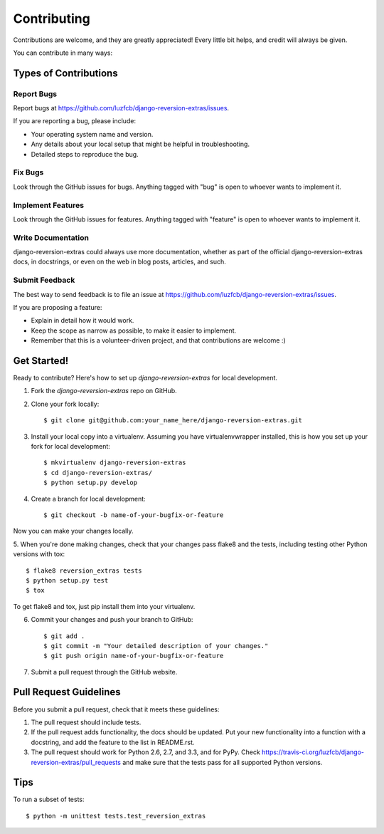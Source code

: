 ============
Contributing
============

Contributions are welcome, and they are greatly appreciated! Every
little bit helps, and credit will always be given. 

You can contribute in many ways:

Types of Contributions
----------------------

Report Bugs
~~~~~~~~~~~

Report bugs at https://github.com/luzfcb/django-reversion-extras/issues.

If you are reporting a bug, please include:

* Your operating system name and version.
* Any details about your local setup that might be helpful in troubleshooting.
* Detailed steps to reproduce the bug.

Fix Bugs
~~~~~~~~

Look through the GitHub issues for bugs. Anything tagged with "bug"
is open to whoever wants to implement it.

Implement Features
~~~~~~~~~~~~~~~~~~

Look through the GitHub issues for features. Anything tagged with "feature"
is open to whoever wants to implement it.

Write Documentation
~~~~~~~~~~~~~~~~~~~

django-reversion-extras could always use more documentation, whether as part of the 
official django-reversion-extras docs, in docstrings, or even on the web in blog posts,
articles, and such.

Submit Feedback
~~~~~~~~~~~~~~~

The best way to send feedback is to file an issue at https://github.com/luzfcb/django-reversion-extras/issues.

If you are proposing a feature:

* Explain in detail how it would work.
* Keep the scope as narrow as possible, to make it easier to implement.
* Remember that this is a volunteer-driven project, and that contributions
  are welcome :)

Get Started!
------------

Ready to contribute? Here's how to set up `django-reversion-extras` for local development.

1. Fork the `django-reversion-extras` repo on GitHub.
2. Clone your fork locally::

    $ git clone git@github.com:your_name_here/django-reversion-extras.git

3. Install your local copy into a virtualenv. Assuming you have virtualenvwrapper installed, this is how you set up your fork for local development::

    $ mkvirtualenv django-reversion-extras
    $ cd django-reversion-extras/
    $ python setup.py develop

4. Create a branch for local development::

    $ git checkout -b name-of-your-bugfix-or-feature

Now you can make your changes locally.

5. When you're done making changes, check that your changes pass flake8 and the
tests, including testing other Python versions with tox::

    $ flake8 reversion_extras tests
    $ python setup.py test
    $ tox

To get flake8 and tox, just pip install them into your virtualenv. 

6. Commit your changes and push your branch to GitHub::

    $ git add .
    $ git commit -m "Your detailed description of your changes."
    $ git push origin name-of-your-bugfix-or-feature

7. Submit a pull request through the GitHub website.

Pull Request Guidelines
-----------------------

Before you submit a pull request, check that it meets these guidelines:

1. The pull request should include tests.
2. If the pull request adds functionality, the docs should be updated. Put
   your new functionality into a function with a docstring, and add the
   feature to the list in README.rst.
3. The pull request should work for Python 2.6, 2.7, and 3.3, and for PyPy. Check 
   https://travis-ci.org/luzfcb/django-reversion-extras/pull_requests
   and make sure that the tests pass for all supported Python versions.

Tips
----

To run a subset of tests::

    $ python -m unittest tests.test_reversion_extras

